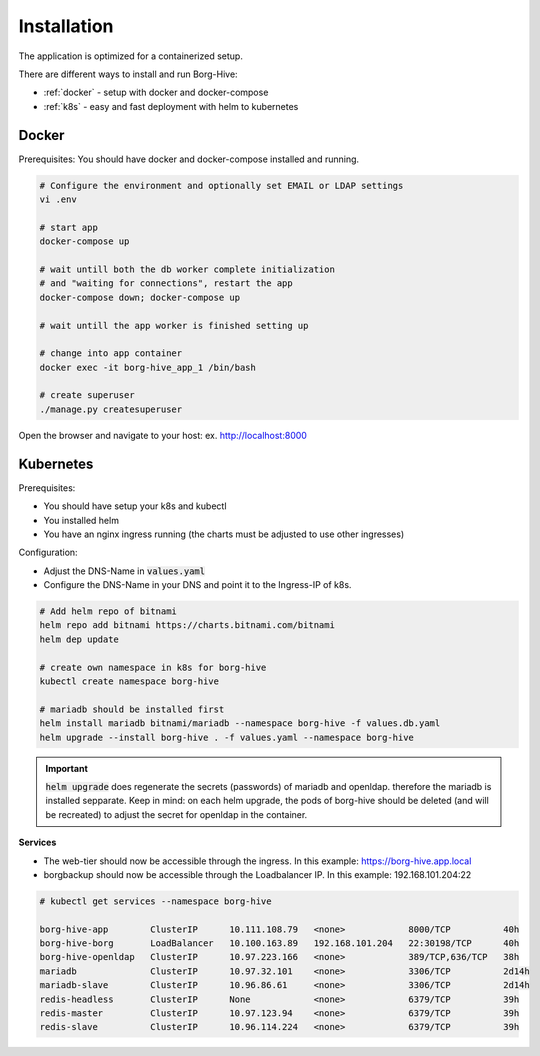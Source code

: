 
Installation
============

The application is optimized for a containerized setup.

There are different ways to install and run Borg-Hive:

- :ref:`docker` - setup with docker and docker-compose
- :ref:`k8s` - easy and fast deployment with helm to kubernetes

.. _docker:

Docker
------

Prerequisites: You should have docker and docker-compose installed and running.

.. code-block:: bash

   # Configure the environment and optionally set EMAIL or LDAP settings
   vi .env

   # start app
   docker-compose up

   # wait untill both the db worker complete initialization
   # and "waiting for connections", restart the app
   docker-compose down; docker-compose up

   # wait untill the app worker is finished setting up

   # change into app container
   docker exec -it borg-hive_app_1 /bin/bash

   # create superuser
   ./manage.py createsuperuser

Open the browser and navigate to your host: ex. http://localhost:8000

.. _k8s:

Kubernetes
----------

Prerequisites:

- You should have setup your k8s and kubectl
- You installed helm
- You have an nginx ingress running (the charts must be adjusted to use other ingresses)

Configuration:

- Adjust the DNS-Name in :code:`values.yaml`
- Configure the DNS-Name in your DNS and point it to the Ingress-IP of k8s.

.. code-block:: bash

   # Add helm repo of bitnami
   helm repo add bitnami https://charts.bitnami.com/bitnami
   helm dep update

   # create own namespace in k8s for borg-hive
   kubectl create namespace borg-hive

   # mariadb should be installed first
   helm install mariadb bitnami/mariadb --namespace borg-hive -f values.db.yaml
   helm upgrade --install borg-hive . -f values.yaml --namespace borg-hive     

.. important:: :code:`helm upgrade` does regenerate the secrets (passwords) of mariadb and openldap.
                therefore the mariadb is installed sepparate. Keep in mind: on each helm upgrade, the pods of borg-hive should be deleted (and will be recreated) to adjust the secret for openldap in the container.

**Services**

- The web-tier should now be accessible through the ingress.
  In this example: https://borg-hive.app.local
- borgbackup should now be accessible through the Loadbalancer IP. In this example: 192.168.101.204:22

.. code-block:: bash

   # kubectl get services --namespace borg-hive       
    
   borg-hive-app        ClusterIP      10.111.108.79   <none>            8000/TCP          40h
   borg-hive-borg       LoadBalancer   10.100.163.89   192.168.101.204   22:30198/TCP      40h
   borg-hive-openldap   ClusterIP      10.97.223.166   <none>            389/TCP,636/TCP   38h
   mariadb              ClusterIP      10.97.32.101    <none>            3306/TCP          2d14h
   mariadb-slave        ClusterIP      10.96.86.61     <none>            3306/TCP          2d14h
   redis-headless       ClusterIP      None            <none>            6379/TCP          39h
   redis-master         ClusterIP      10.97.123.94    <none>            6379/TCP          39h
   redis-slave          ClusterIP      10.96.114.224   <none>            6379/TCP          39h

